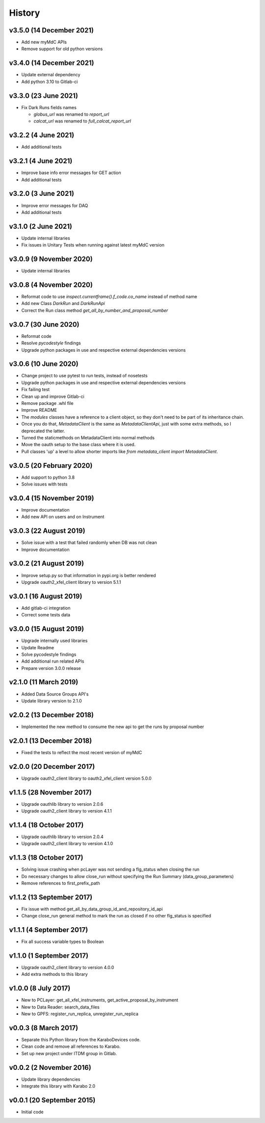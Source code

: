 History
-------

v3.5.0 (14 December 2021)
+++++++++++++++++++++++++
- Add new myMdC APIs
- Remove support for old python versions

v3.4.0 (14 December 2021)
+++++++++++++++++++++++++
- Update external dependency
- Add python 3.10 to Gitlab-ci

v3.3.0 (23 June 2021)
+++++++++++++++++++++
- Fix Dark Runs fields names

  - `globus_url` was renamed to `report_url`
  - `calcat_url` was renamed to `full_calcat_report_url`

v3.2.2 (4 June 2021)
++++++++++++++++++++
- Add additional tests

v3.2.1 (4 June 2021)
++++++++++++++++++++
- Improve base info error messages for GET action
- Add additional tests

v3.2.0 (3 June 2021)
++++++++++++++++++++
- Improve error messages for DAQ
- Add additional tests

v3.1.0 (2 June 2021)
++++++++++++++++++++
- Update internal libraries
- Fix issues in Unitary Tests when running against latest myMdC version

v3.0.9 (9 November 2020)
++++++++++++++++++++++++
- Update internal libraries

v3.0.8 (4 November 2020)
++++++++++++++++++++++++
- Reformat code to use `inspect.currentframe().f_code.co_name` instead of method name
- Add new Class `DarkRun` and `DarkRunApi`
- Correct the Run class method `get_all_by_number_and_proposal_number`

v3.0.7 (30 June 2020)
+++++++++++++++++++++
- Reformat code
- Resolve `pycodestyle` findings
- Upgrade python packages in use and respective external dependencies versions

v3.0.6 (10 June 2020)
+++++++++++++++++++++
- Change project to use pytest to run tests, instead of nosetests
- Upgrade python packages in use and respective external dependencies versions
- Fix failing test
- Clean up and improve Gitlab-ci
- Remove package .whl file
- Improve README
- The `modules` classes have a reference to a client object, so they don't need to be part of its inheritance chain.
- Once you do that, `MetadataClient` is the same as `MetadataClientApi`, just with some extra methods, so I deprecated the latter.
- Turned the staticmethods on MetadataClient into normal methods
- Move the oauth setup to the base class where it is used.
- Pull classes 'up' a level to allow shorter imports like `from metadata_client import MetadataClient`.

v3.0.5 (20 February 2020)
+++++++++++++++++++++++++
- Add support to python 3.8
- Solve issues with tests

v3.0.4 (15 November 2019)
+++++++++++++++++++++++++
- Improve documentation
- Add new API on users and on Instrument

v3.0.3 (22 August 2019)
+++++++++++++++++++++++
- Solve issue with a test that failed randomly when DB was not clean
- Improve documentation

v3.0.2 (21 August 2019)
+++++++++++++++++++++++
- Improve setup.py so that information in pypi.org is better rendered
- Upgrade oauth2_xfel_client library to version 5.1.1

v3.0.1 (16 August 2019)
+++++++++++++++++++++++
- Add gitlab-ci integration
- Correct some tests data

v3.0.0 (15 August 2019)
+++++++++++++++++++++++
- Upgrade internally used libraries
- Update Readme
- Solve pycodestyle findings
- Add additional run related APIs
- Prepare version 3.0.0 release

v2.1.0 (11 March 2019)
++++++++++++++++++++++
- Added Data Source Groups API's
- Update library version to 2.1.0

v2.0.2 (13 December 2018)
+++++++++++++++++++++++++
- Implemented the new method to consume the new api to get the runs by proposal number

v2.0.1 (13 December 2018)
+++++++++++++++++++++++++
- Fixed the tests to reflect the most recent version of myMdC

v2.0.0 (20 December 2017)
+++++++++++++++++++++++++
- Upgrade oauth2_client library to oauth2_xfel_client version 5.0.0

v1.1.5 (28 November 2017)
+++++++++++++++++++++++++
- Upgrade oauthlib library to version 2.0.6
- Upgrade oauth2_client library to version 4.1.1

v1.1.4 (18 October 2017)
++++++++++++++++++++++++
- Upgrade oauthlib library to version 2.0.4
- Upgrade oauth2_client library to version 4.1.0

v1.1.3 (18 October 2017)
++++++++++++++++++++++++
- Solving issue crashing when pcLayer was not sending a flg_status when closing the run
- Do necessary changes to allow close_run without specifying the Run Summary (data_group_parameters)
- Remove references to first_prefix_path

v1.1.2 (13 September 2017)
++++++++++++++++++++++++++
- Fix issue with method get_all_by_data_group_id_and_repository_id_api
- Change close_run general method to mark the run as closed if no other flg_status is specified

v1.1.1 (4 September 2017)
+++++++++++++++++++++++++
- Fix all success variable types to Boolean

v1.1.0 (1 September 2017)
+++++++++++++++++++++++++
- Upgrade oauth2_client library to version 4.0.0
- Add extra methods to this library

v1.0.0 (8 July 2017)
++++++++++++++++++++
- New to PCLayer: get_all_xfel_instruments, get_active_proposal_by_instrument
- New to Data Reader: search_data_files
- New to GPFS: register_run_replica, unregister_run_replica

v0.0.3 (8 March 2017)
+++++++++++++++++++++
- Separate this Python library from the KaraboDevices code.
- Clean code and remove all references to Karabo.
- Set up new project under ITDM group in Gitlab.

v0.0.2 (2 November 2016)
++++++++++++++++++++++++
- Update library dependencies
- Integrate this library with Karabo 2.0

v0.0.1 (20 September 2015)
++++++++++++++++++++++++++
- Initial code
